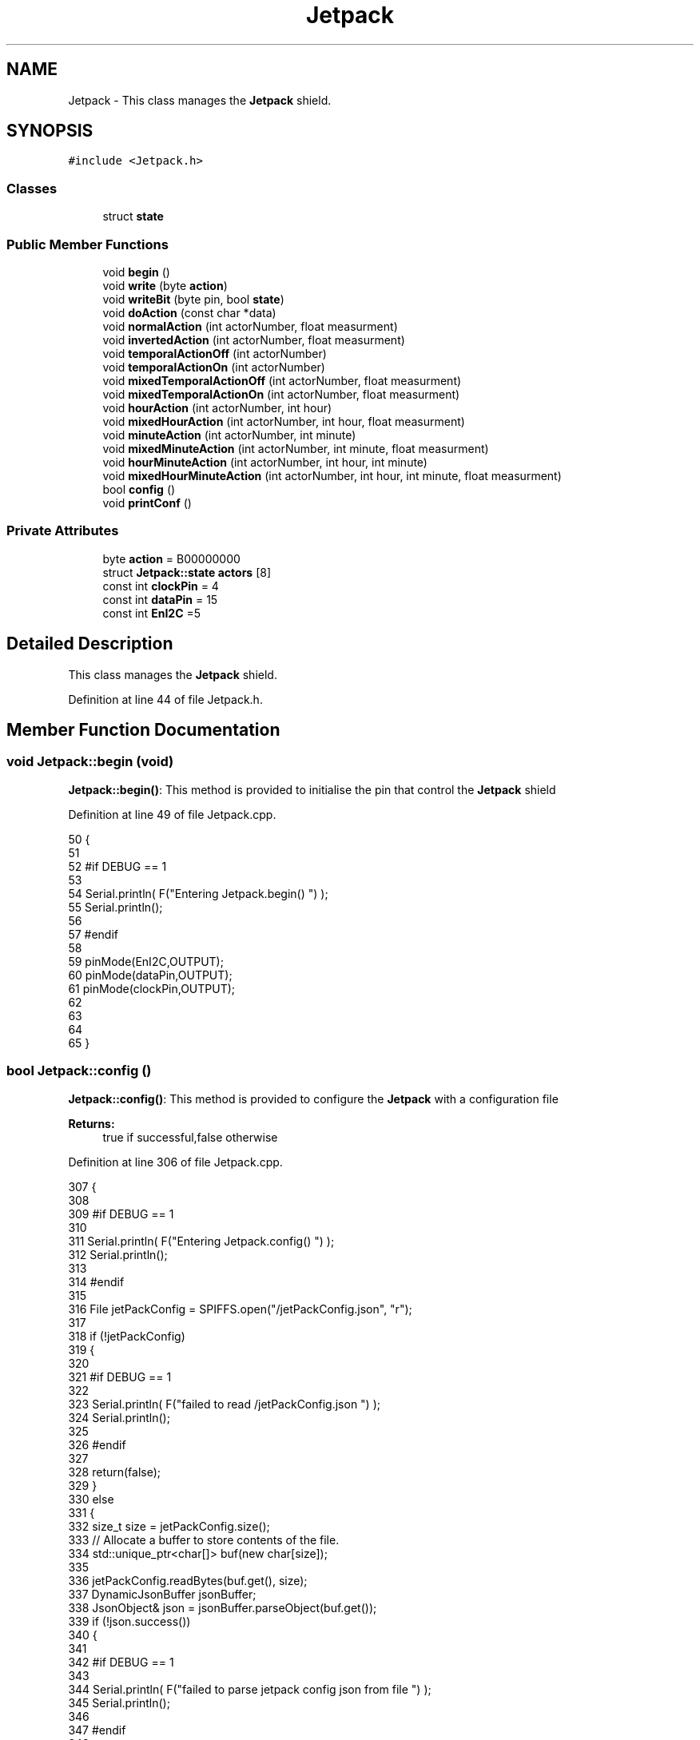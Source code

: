 .TH "Jetpack" 3 "Wed Aug 30 2017" "CoolBoardAPI" \" -*- nroff -*-
.ad l
.nh
.SH NAME
Jetpack \- This class manages the \fBJetpack\fP shield\&.  

.SH SYNOPSIS
.br
.PP
.PP
\fC#include <Jetpack\&.h>\fP
.SS "Classes"

.in +1c
.ti -1c
.RI "struct \fBstate\fP"
.br
.in -1c
.SS "Public Member Functions"

.in +1c
.ti -1c
.RI "void \fBbegin\fP ()"
.br
.ti -1c
.RI "void \fBwrite\fP (byte \fBaction\fP)"
.br
.ti -1c
.RI "void \fBwriteBit\fP (byte pin, bool \fBstate\fP)"
.br
.ti -1c
.RI "void \fBdoAction\fP (const char *data)"
.br
.ti -1c
.RI "void \fBnormalAction\fP (int actorNumber, float measurment)"
.br
.ti -1c
.RI "void \fBinvertedAction\fP (int actorNumber, float measurment)"
.br
.ti -1c
.RI "void \fBtemporalActionOff\fP (int actorNumber)"
.br
.ti -1c
.RI "void \fBtemporalActionOn\fP (int actorNumber)"
.br
.ti -1c
.RI "void \fBmixedTemporalActionOff\fP (int actorNumber, float measurment)"
.br
.ti -1c
.RI "void \fBmixedTemporalActionOn\fP (int actorNumber, float measurment)"
.br
.ti -1c
.RI "void \fBhourAction\fP (int actorNumber, int hour)"
.br
.ti -1c
.RI "void \fBmixedHourAction\fP (int actorNumber, int hour, float measurment)"
.br
.ti -1c
.RI "void \fBminuteAction\fP (int actorNumber, int minute)"
.br
.ti -1c
.RI "void \fBmixedMinuteAction\fP (int actorNumber, int minute, float measurment)"
.br
.ti -1c
.RI "void \fBhourMinuteAction\fP (int actorNumber, int hour, int minute)"
.br
.ti -1c
.RI "void \fBmixedHourMinuteAction\fP (int actorNumber, int hour, int minute, float measurment)"
.br
.ti -1c
.RI "bool \fBconfig\fP ()"
.br
.ti -1c
.RI "void \fBprintConf\fP ()"
.br
.in -1c
.SS "Private Attributes"

.in +1c
.ti -1c
.RI "byte \fBaction\fP = B00000000"
.br
.ti -1c
.RI "struct \fBJetpack::state\fP \fBactors\fP [8]"
.br
.ti -1c
.RI "const int \fBclockPin\fP = 4"
.br
.ti -1c
.RI "const int \fBdataPin\fP = 15"
.br
.ti -1c
.RI "const int \fBEnI2C\fP =5"
.br
.in -1c
.SH "Detailed Description"
.PP 
This class manages the \fBJetpack\fP shield\&. 
.PP
Definition at line 44 of file Jetpack\&.h\&.
.SH "Member Function Documentation"
.PP 
.SS "void Jetpack::begin (void)"
\fBJetpack::begin()\fP: This method is provided to initialise the pin that control the \fBJetpack\fP shield 
.PP
Definition at line 49 of file Jetpack\&.cpp\&.
.PP
.nf
50 {
51 
52 #if DEBUG == 1 
53  
54     Serial\&.println( F("Entering Jetpack\&.begin() ") );
55     Serial\&.println();
56 
57 #endif
58 
59     pinMode(EnI2C,OUTPUT);
60     pinMode(dataPin,OUTPUT);
61     pinMode(clockPin,OUTPUT);
62     
63     
64 
65 }
.fi
.SS "bool Jetpack::config ()"
\fBJetpack::config()\fP: This method is provided to configure the \fBJetpack\fP with a configuration file
.PP
\fBReturns:\fP
.RS 4
true if successful,false otherwise 
.RE
.PP

.PP
Definition at line 306 of file Jetpack\&.cpp\&.
.PP
.nf
307 {
308 
309 #if DEBUG == 1 
310 
311     Serial\&.println( F("Entering Jetpack\&.config() ") );
312     Serial\&.println();
313 
314 #endif
315 
316     File jetPackConfig = SPIFFS\&.open("/jetPackConfig\&.json", "r");
317 
318     if (!jetPackConfig) 
319     {
320 
321     #if DEBUG == 1 
322 
323         Serial\&.println( F("failed to read /jetPackConfig\&.json ") );
324         Serial\&.println();
325 
326     #endif
327 
328         return(false);
329     }
330     else
331     {
332         size_t size = jetPackConfig\&.size();
333         // Allocate a buffer to store contents of the file\&.
334         std::unique_ptr<char[]> buf(new char[size]);
335 
336         jetPackConfig\&.readBytes(buf\&.get(), size);
337         DynamicJsonBuffer jsonBuffer;
338         JsonObject& json = jsonBuffer\&.parseObject(buf\&.get());
339         if (!json\&.success()) 
340         {
341         
342         #if DEBUG == 1 
343 
344             Serial\&.println( F("failed to parse jetpack config json from file ") );
345             Serial\&.println();
346 
347         #endif
348 
349             return(false);
350         } 
351         else
352         { 
353         
354         #if DEBUG == 1 
355 
356             Serial\&.println( F("read configuration file : ") );
357             json\&.printTo(Serial);
358             Serial\&.println();
359 
360             Serial\&.print(F("jsonBuffer size: "));
361             Serial\&.println(jsonBuffer\&.size());
362             Serial\&.println();
363 
364         
365         #endif
366   
367             for(int i=0;i<8;i++)
368             {   
369                 if(json[String("Act")+String(i)]\&.success())
370                 {
371                     //parsing actif key
372                     if(json[String("Act")+String(i)]["actif"]\&.success() )
373                     {
374                         this->actors[i]\&.actif=json[String("Act")+String(i)]["actif"];
375                     }
376                     else
377                     {
378                         this->actors[i]\&.actif=this->actors[i]\&.actif;
379                     }
380                     json[String("Act")+String(i)]["actif"]=this->actors[i]\&.actif;
381                     
382                     //parsing temporal key
383                     if(json[String("Act")+String(i)]["temporal"]\&.success() )
384                     {
385                         this->actors[i]\&.temporal=json[String("Act")+String(i)]["temporal"];
386                     }
387                     else
388                     {
389                         this->actors[i]\&.temporal=this->actors[i]\&.temporal;
390                     }
391                     json[String("Act")+String(i)]["temporal"]=this->actors[i]\&.temporal;
392                     
393                     //parsing inverted key
394                     if(json[String("Act")+String(i)]["inverted"]\&.success() )
395                     {
396                         this->actors[i]\&.inverted=json[String("Act")+String(i)]["inverted"];
397                     }
398                     else
399                     {
400                         this->actors[i]\&.inverted=this->actors[i]\&.inverted;
401                     }
402                     json[String("Act")+String(i)]["inverted"]=this->actors[i]\&.inverted;
403 
404                     //parsing inverted key
405                     if(json[String("Act")+String(i)]["inverted"]\&.success() )
406                     {
407                         this->actors[i]\&.inverted=json[String("Act")+String(i)]["inverted"];
408                     }
409                     else
410                     {
411                         this->actors[i]\&.inverted=this->actors[i]\&.inverted;
412                     }
413                     json[String("Act")+String(i)]["inverted"]=this->actors[i]\&.inverted;
414                     
415                     //parsing low key
416                     if(json[String("Act")+String(i)]["low"]\&.success() )
417                     {
418                         this->actors[i]\&.rangeLow=json[String("Act")+String(i)]["low"][0];
419                         this->actors[i]\&.timeLow=json[String("Act")+String(i)]["low"][1];
420                         this->actors[i]\&.hourLow=json[String("Act")+String(i)]["low"][2];                     
421                         this->actors[i]\&.minuteLow=json[String("Act")+String(i)]["low"][3];                       
422                     }
423                     else
424                     {
425                         this->actors[i]\&.rangeLow=this->actors[i]\&.rangeLow;
426                         this->actors[i]\&.timeLow=this->actors[i]\&.timeLow;
427                         this->actors[i]\&.hourLow=this->actors[i]\&.hourLow;
428                         this->actors[i]\&.minuteLow=this->actors[i]\&.minuteLow;                      
429                     }
430                     json[String("Act")+String(i)]["low"][0]=this->actors[i]\&.rangeLow;
431                     json[String("Act")+String(i)]["low"][1]=this->actors[i]\&.timeLow;
432                     json[String("Act")+String(i)]["low"][2]=this->actors[i]\&.hourLow;
433                     json[String("Act")+String(i)]["low"][3]=this->actors[i]\&.minuteLow;
434 
435                     //parsing high key
436                     if(json[String("Act")+String(i)]["high"]\&.success() )
437                     {
438                         this->actors[i]\&.rangeHigh=json[String("Act")+String(i)]["high"][0];
439                         this->actors[i]\&.timeHigh=json[String("Act")+String(i)]["high"][1];
440                         this->actors[i]\&.hourHigh=json[String("Act")+String(i)]["high"][2];                       
441                         this->actors[i]\&.minuteHigh=json[String("Act")+String(i)]["high"][3];                     
442                     }
443                     else
444                     {
445                         this->actors[i]\&.rangeHigh=this->actors[i]\&.rangeHigh;
446                         this->actors[i]\&.timeHigh=this->actors[i]\&.timeHigh;
447                         this->actors[i]\&.hourHigh=this->actors[i]\&.hourHigh;
448                         this->actors[i]\&.minuteHigh=this->actors[i]\&.minuteHigh;
449                     }
450                     json[String("Act")+String(i)]["high"][0]=this->actors[i]\&.rangeHigh;
451                     json[String("Act")+String(i)]["high"][1]=this->actors[i]\&.timeHigh;
452                     json[String("Act")+String(i)]["high"][2]=this->actors[i]\&.hourHigh;
453                     json[String("Act")+String(i)]["high"][3]=this->actors[i]\&.minuteHigh;
454 
455                     //parsing type key
456                     if(json[String("Act")+String(i)]["type"]\&.success() )
457                     {
458                         this->actors[i]\&.primaryType=json[String("Act")+String(i)]["type"][0]\&.as<String>();
459                         this->actors[i]\&.secondaryType=json[String("Act")+String(i)]["type"][1]\&.as<String>();                      
460                         
461                     }
462                     else
463                     {
464                         this->actors[i]\&.primaryType=this->actors[i]\&.primaryType;
465                         this->actors[i]\&.secondaryType=this->actors[i]\&.secondaryType;
466                     }
467                     json[String("Act")+String(i)]["type"][0]=this->actors[i]\&.primaryType;
468                     json[String("Act")+String(i)]["type"][1]=this->actors[i]\&.secondaryType;
469                         
470 
471 
472                     
473                     
474                      
475                 }
476                 else
477                 {
478                     this->actors[i]=this->actors[i];
479                 }
480                 
481                 json[String("Act")+String(i)]["actif"]=this->actors[i]\&.actif;
482                 json[String("Act")+String(i)]["temporal"]=this->actors[i]\&.temporal;
483                 json[String("Act")+String(i)]["inverted"]=this->actors[i]\&.inverted;
484 
485                 json[String("Act")+String(i)]["low"][0]=this->actors[i]\&.rangeLow;
486                 json[String("Act")+String(i)]["low"][1]=this->actors[i]\&.timeLow;
487                 json[String("Act")+String(i)]["low"][2]=this->actors[i]\&.hourLow;
488                 json[String("Act")+String(i)]["low"][3]=this->actors[i]\&.minuteLow;
489 
490                 json[String("Act")+String(i)]["high"][0]=this->actors[i]\&.rangeHigh;
491                 json[String("Act")+String(i)]["high"][1]=this->actors[i]\&.timeHigh;
492                 json[String("Act")+String(i)]["high"][2]=this->actors[i]\&.hourHigh;
493                 json[String("Act")+String(i)]["high"][3]=this->actors[i]\&.minuteHigh;
494 
495                 json[String("Act")+String(i)]["type"][0]=this->actors[i]\&.primaryType;
496                 json[String("Act")+String(i)]["type"][1]=this->actors[i]\&.secondaryType;
497 
498 
499 
500             }
501             
502 
503             jetPackConfig\&.close();           
504             jetPackConfig = SPIFFS\&.open("/jetPackConfig\&.json", "w");          
505             if(!jetPackConfig)
506             {
507             
508             #if DEBUG == 1 
509 
510                 Serial\&.println( F("failed to write to /jetPackConfig\&.json ") );
511                 Serial\&.println();
512             
513             #endif
514                 
515                 return(false);          
516             }  
517 
518             json\&.printTo(jetPackConfig);
519             jetPackConfig\&.close();
520 
521         #if DEBUG == 1 
522             
523             Serial\&.println(F("saved configuration : "));
524             json\&.printTo(Serial );
525             Serial\&.println();        
526         
527         #endif
528 
529             return(true); 
530         }
531     }   
532     
533 
534 }
.fi
.SS "void Jetpack::doAction (const char * data)"
Jetpack::doAction(sensor data ): This method is provided to automate the \fBJetpack\fP\&.
.PP
The result action is the result of checking the different flags of an actor (actif , temporal ,inverted, primaryType and secondaryType ) and the corresponding call to the appropriate helping method 
.PP
Definition at line 143 of file Jetpack\&.cpp\&.
.PP
.nf
144 {
145 
146 #if DEBUG == 1 
147 
148     Serial\&.println( F("Entering Jetpack\&.doAction()") );
149     Serial\&.println();
150 
151     Serial\&.println( F("input data is :") );
152     Serial\&.println(data);
153     Serial\&.println();
154 
155 #endif 
156 
157     DynamicJsonBuffer jsonBuffer;
158     JsonObject& root = jsonBuffer\&.parseObject(data);
159     
160     if (!root\&.success()) 
161     {
162     
163     #if DEBUG == 1 
164 
165         Serial\&.println( F("failed to parse json object ") );
166         Serial\&.println();
167     
168     #endif 
169 
170     }
171     else
172     {
173     
174     #if DEBUG == 1 
175 
176         Serial\&.println( F("created Json object :") );
177         root\&.printTo(Serial);
178         Serial\&.println();
179 
180         Serial\&.print(F("jsonBuffer size: "));
181         Serial\&.println(jsonBuffer\&.size());
182         Serial\&.println();
183 
184     
185     #endif 
186 
187         //invert the current action state for each actor
188         //if the value is outside the limits
189         for(int i=0;i<8;i++)
190         {
191             //check if actor is actif
192             if(this->actors[i]\&.actif==1)
193             {
194                 //normal actor
195                 if(this->actors[i]\&.temporal == 0)
196                 {
197                     //not inverted actor
198                     if(this->actors[i]\&.inverted==0)
199                     {
200                         this->normalAction(i,root[this->actors[i]\&.primaryType]\&.as<float>());
201             
202                     }
203                     //inverted actor
204                     else if(this->actors[i]\&.inverted==1)
205                     {
206                         this->invertedAction(i,root[this->actors[i]\&.primaryType]\&.as<float>());            
207                     }
208                 }
209                 //temporal actor
210                 else if(this->actors[i]\&.temporal == 1 )
211                 {
212                     //hour actor
213                     if(this->actors[i]\&.secondaryType=="hour")
214                     {
215                         //mixed hour actor
216                         if(root[this->actors[i]\&.primaryType]\&.success() )
217                         {
218                             this->mixedHourAction(i,root[this->actors[i]\&.secondaryType]\&.as<int>(),root[this->actors[i]\&.primaryType]\&.as<float>());
219                         }
220                         //normal hour actor
221                         else
222                         {
223                             this->hourAction(i,root[this->actors[i]\&.secondaryType]\&.as<int>());
224                         }
225                     
226                     }
227                     //minute actor
228                     else if(this->actors[i]\&.secondaryType=="minute")
229                     {
230                         //mixed minute actor
231                         if(root[this->actors[i]\&.primaryType]\&.success() )
232                         {
233                             this->mixedMinuteAction(i,root[this->actors[i]\&.secondaryType]\&.as<int>(),root[this->actors[i]\&.primaryType]\&.as<float>());
234                         }
235                         //normal minute actor
236                         else
237                         {
238                             this->minuteAction(i,root[this->actors[i]\&.secondaryType]\&.as<int>());
239                         }
240                     }
241                     //hourMinute actor
242                     else if(this->actors[i]\&.secondaryType=="hourMinute")
243                     {
244                         //mixed hourMinute actor
245                         if(root[this->actors[i]\&.primaryType]\&.success() )
246                         {
247                             this->mixedHourMinuteAction(i,root["hour"]\&.as<int>(),root["minute"]\&.as<int>(),root[this->actors[i]\&.primaryType]\&.as<float>());
248                         }
249                         //normal hourMinute actor
250                         else
251                         {
252                             this->hourMinuteAction(i,root["hour"]\&.as<int>(),root["minute"]\&.as<int>());
253                         }
254                     }
255                     //normal temporal actor
256                     else if(this->actors[i]\&.secondaryType=="")
257                     {
258                         //mixed temporal actor
259                         if(root[this->actors[i]\&.primaryType]\&.success() )
260                         {
261                             this->mixedTemporalActionOn(i,root[this->actors[i]\&.primaryType]\&.as<float>());
262                         }
263                         //normal temporal actor
264                         else
265                         {
266                             this->temporalActionOn(i);
267                         }
268                                             
269                     }
270 
271                 }
272             }
273             //inactif actor
274             else if(this->actors[i]\&.actif == 0 )
275             {
276                 //temporal actor
277                 if(this->actors[i]\&.temporal==1)
278                 {
279                     //mixed temporal actor
280                     if(root[this->actors[i]\&.primaryType]\&.success() )
281                     {
282                         this->mixedTemporalActionOff(i,root[this->actors[i]\&.primaryType]\&.as<float>());
283                     }
284                     //normal temporal actor
285                     else
286                     {
287                         this->temporalActionOff(i);
288                     }
289                 }           
290             }
291 
292         }
293 
294         this->write(this->action);
295 
296     } 
297 }
.fi
.SS "void Jetpack::hourAction (int actorNumber, int hour)"
Jetpack::hourAction(actorNumber, current hour ): This method is provided to handle hour actors\&. it changes the action according to:
.PP
hour >= hourLow : deactivate the actor hour >= hourHigh : activate the actor 
.PP
Definition at line 1026 of file Jetpack\&.cpp\&.
.PP
.nf
1027 {
1028 
1029 #if DEBUG == 1
1030     
1031     Serial\&.print(F("hour Actor N° : "));
1032     Serial\&.println(actorNumber);
1033 
1034     Serial\&.print(F(" hour : "));
1035     Serial\&.println(hour);
1036 
1037     Serial\&.print(F("high hour : "));
1038     Serial\&.println(this->actors[actorNumber]\&.hourHigh);
1039 
1040     Serial\&.print(F("low hour : "));
1041     Serial\&.println(this->actors[actorNumber]\&.hourLow);
1042 
1043 #endif
1044 
1045     //stop the actor    
1046     if(hour >= this->actors[actorNumber]\&.hourLow)
1047     {
1048         bitWrite( this->action , actorNumber , 0) ;
1049 
1050     #if DEBUG == 1 
1051 
1052         Serial\&.println(F("actor OFF "));
1053 
1054     #endif  
1055 
1056     }
1057     //starting the actor
1058     else if(hour >= this->actors[actorNumber]\&.hourHigh)
1059     {
1060         bitWrite( this->action , actorNumber , 1) ;
1061 
1062     #if DEBUG == 1 
1063 
1064         Serial\&.println(F("actor ON "));
1065 
1066     #endif  
1067     
1068     }
1069 
1070 }
.fi
.SS "void Jetpack::hourMinuteAction (int actorNumber, int hour, int minute)"
Jetpack::minteAction(actorNumber, current hour,current minute ): This method is provided to handle hour minute actors\&. it changes the action according to:
.PP
hour == hourLow : minute >= minuteLow : deactivate the actor
.PP
hour > hourLow : deactivate the actor
.PP
hour == hourHigh : minute >= minteHigh : activate the actor
.PP
hour > hourHigh : activate the actor 
.PP
Definition at line 1370 of file Jetpack\&.cpp\&.
.PP
.nf
1371 {
1372 
1373 #if DEBUG == 1
1374 
1375     Serial\&.print(F("hourMinute Actor N° : "));
1376     Serial\&.println(actorNumber);
1377 
1378     Serial\&.print(F(" hour : "));
1379     Serial\&.println(hour);
1380     Serial\&.print(F(" minute : "));
1381     Serial\&.println(minute);
1382 
1383     Serial\&.print(F("high hour : "));
1384     Serial\&.println(this->actors[actorNumber]\&.hourHigh);
1385 
1386     Serial\&.print(F("high minute : "));
1387     Serial\&.println(this->actors[actorNumber]\&.minuteHigh);
1388 
1389     Serial\&.print(F("low hour : "));
1390     Serial\&.println(this->actors[actorNumber]\&.hourLow);
1391 
1392     Serial\&.print(F("low minute : "));
1393     Serial\&.println(this->actors[actorNumber]\&.minuteLow);
1394 
1395 #endif
1396     //stop the actor
1397     if(hour==this->actors[actorNumber]\&.hourLow)
1398     {
1399         if(minute>= this->actors[actorNumber]\&.minuteLow)
1400         {
1401             bitWrite( this->action , actorNumber , 0) ;
1402         #if DEBUG == 1 
1403 
1404             Serial\&.println(F("actor OFF "));
1405 
1406         #endif  
1407         }
1408     }
1409     else if(hour > this->actors[actorNumber]\&.hourLow)
1410     {
1411 
1412         bitWrite( this->action , actorNumber , 0) ;
1413     #if DEBUG == 1 
1414 
1415         Serial\&.println(F("actor OFF "));
1416 
1417     #endif  
1418     
1419     }
1420     //start the actor
1421     else if(hour==this->actors[actorNumber]\&.hourHigh)
1422     {
1423         if(minute>= this->actors[actorNumber]\&.minuteHigh)
1424         {
1425             bitWrite( this->action , actorNumber , 1) ;
1426 
1427         #if DEBUG == 1 
1428 
1429             Serial\&.println(F("actor ON "));
1430 
1431         #endif  
1432         }
1433     }
1434     else if(hour > this->actors[actorNumber]\&.hourHigh)
1435     {
1436 
1437         bitWrite( this->action , actorNumber , 1) ;
1438 
1439     #if DEBUG == 1 
1440 
1441         Serial\&.println(F("actor ON "));
1442 
1443     #endif      
1444 
1445     }
1446 
1447     
1448 }
.fi
.SS "void Jetpack::invertedAction (int actorNumber, float measurment)"
Jetpack::invertedAction(actorNumber , measured value): This method is provided to handle inverted actors\&. it changes the action according to wether the measured value is: 
.PP
.RS 4
rangeHigh (activate actor) 
.RE
.PP
< rangeLow ( deactivate actor ) 
.PP
Definition at line 693 of file Jetpack\&.cpp\&.
.PP
.nf
694 {
695 #if DEBUG == 1
696     
697     Serial\&.print("inverted Actor N° : ");
698     Serial\&.println(actorNumber);
699 
700     Serial\&.print("measured value : ");
701     Serial\&.println(measurment);
702 
703     Serial\&.print("high range : ");
704     Serial\&.println(this->actors[actorNumber]\&.rangeHigh);
705 
706     Serial\&.print("low range : ");
707     Serial\&.println(this->actors[actorNumber]\&.rangeLow);
708 
709 #endif
710 
711     //measured value lower than minimum range : deactivate actor
712     if(measurment < this->actors[actorNumber]\&.rangeLow)
713     {
714         bitWrite( this->action , actorNumber , 0) ;
715 
716     #if DEBUG == 1 
717 
718         Serial\&.println(F("actor OFF "));
719     
720     #endif
721 
722     }
723     //measured value higher than maximum range : activate actor
724     else if(measurment > this->actors[actorNumber]\&.rangeHigh)
725     {
726         bitWrite( this->action , actorNumber , 1) ;
727 
728     #if DEBUG == 1 
729 
730         Serial\&.println(F("actor ON "));
731     
732     #endif
733 
734     }
735 
736 
737 }
.fi
.SS "void Jetpack::minuteAction (int actorNumber, int minute)"
Jetpack::minteAction(actorNumber, current minute ): This method is provided to handle minute actors\&. it changes the action according to:
.PP
minute >= minuteLow : deactivate the actor minute >= minuteHigh : activate the actor 
.PP
Definition at line 1194 of file Jetpack\&.cpp\&.
.PP
.nf
1195 {
1196 
1197 #if DEBUG == 1
1198     
1199     Serial\&.print(F("minute Actor N° : "));
1200     Serial\&.println(actorNumber);
1201 
1202     Serial\&.print(F(" minute : "));
1203     Serial\&.println(minute);
1204 
1205     Serial\&.print(F("high minute : "));
1206     Serial\&.println(this->actors[actorNumber]\&.minuteHigh);
1207 
1208     Serial\&.print(F("low minute : "));
1209     Serial\&.println(this->actors[actorNumber]\&.minuteLow);
1210 
1211 #endif
1212 
1213     //stop the actor    
1214     if(minute >= this->actors[actorNumber]\&.minuteLow)
1215     {
1216         bitWrite( this->action , actorNumber , 0) ;
1217 
1218     #if DEBUG == 1 
1219 
1220         Serial\&.println(F("actor OFF "));
1221 
1222     #endif  
1223 
1224     }   
1225     //starting the actor
1226     else if(minute >= this->actors[actorNumber]\&.minuteHigh)
1227     {
1228         bitWrite( this->action , actorNumber , 1) ;
1229 
1230     #if DEBUG == 1 
1231 
1232         Serial\&.println(F("actor ON "));
1233 
1234     #endif  
1235 
1236     }
1237 
1238 } 
.fi
.SS "void Jetpack::mixedHourAction (int actorNumber, int hour, float measurment)"
Jetpack::mixedHourAction(actorNumber, current hour, measured value ): This method is provided to handle mixed hour actors\&. it changes the action according to :
.PP
hour >= hourLow : -measuredValue >= rangeHigh : deactivate actor -measured < rangeHigh : activate actor
.PP
hour >= hourHigh : -measuredValue < rangeLow : activate actor -measuredValue >=rangeLow : activate actor 
.PP
Definition at line 1087 of file Jetpack\&.cpp\&.
.PP
.nf
1088 {
1089 
1090 #if DEBUG == 1
1091     
1092     Serial\&.print("mixed hour Actor N° : ");
1093     Serial\&.println(actorNumber);
1094 
1095     Serial\&.print(" hour : ");
1096     Serial\&.println(hour);
1097 
1098     Serial\&.print("high hour : ");
1099     Serial\&.println(this->actors[actorNumber]\&.hourHigh);
1100 
1101     Serial\&.print("low hour : ");
1102     Serial\&.println(this->actors[actorNumber]\&.hourLow);
1103 
1104     Serial\&.print("measured value : ");
1105     Serial\&.println(measurment);
1106 
1107     Serial\&.print("high range : ");
1108     Serial\&.println(this->actors[actorNumber]\&.rangeHigh);
1109 
1110     Serial\&.print("low range : ");
1111     Serial\&.println(this->actors[actorNumber]\&.rangeLow);
1112 
1113 #endif
1114     //stop the actor    
1115     if(hour >= this->actors[actorNumber]\&.hourLow)
1116     {
1117             if( measurment >= this->actors[actorNumber]\&.rangeHigh )
1118             {
1119                 bitWrite( this->action , actorNumber , 0) ;
1120 
1121             #if DEBUG == 1 
1122 
1123                 Serial\&.print(measurment);
1124                 Serial\&.print(F(" > " ));
1125                 Serial\&.println(this->actors[actorNumber]\&.rangeHigh);
1126 
1127                 Serial\&.println(F("actor OFF "));
1128 
1129             #endif  
1130 
1131             }
1132             else 
1133             {
1134                 bitWrite( this->action , actorNumber , 1) ;
1135 
1136             #if DEBUG == 1 
1137 
1138                 Serial\&.print(measurment);
1139                 Serial\&.print(F(" < " ));
1140                 Serial\&.print(this->actors[actorNumber]\&.rangeHigh);
1141 
1142                 Serial\&.println(F("actor ON "));
1143 
1144             #endif  
1145                 
1146             }
1147     }
1148     //starting the actor
1149     else if(hour >= this->actors[actorNumber]\&.hourHigh)
1150     {
1151             if( measurment < this->actors[actorNumber]\&.rangeLow )
1152             {
1153                 bitWrite( this->action , actorNumber , 1) ;
1154 
1155             #if DEBUG == 1 
1156 
1157                 Serial\&.print(measurment);
1158                 Serial\&.print(F(" < " ));
1159                 Serial\&.println(this->actors[actorNumber]\&.rangeLow);
1160 
1161                 Serial\&.println(F("actor ON "));
1162 
1163             #endif  
1164             }
1165             else 
1166             {
1167                 bitWrite( this->action , actorNumber , 0) ;
1168 
1169             #if DEBUG == 1 
1170 
1171                 Serial\&.print(measurment);
1172                 Serial\&.print(F(" > " ));
1173                 Serial\&.println(this->actors[actorNumber]\&.rangeLow);
1174 
1175                 Serial\&.println(F("actor OFF "));
1176 
1177             #endif                  
1178             }
1179 
1180     }
1181 
1182 }
.fi
.SS "void Jetpack::mixedHourMinuteAction (int actorNumber, int hour, int minute, float measurment)"
Jetpack::minteAction(actorNumber, current hour,current minute , measured Value ): This method is provided to handle hour minute actors\&. it changes the action according to:
.PP
hour == hourLow : minute >= minuteLow : measuredValue >= rangeHigh : deactivate actor measuredValue < rangeHigh : activate actor
.PP
hour > hourLow : measuredValue >= rangeHigh : deactivate actor measuredValue < rangeHigh : activate actor
.PP
hour == hourHigh : minute >= minteHigh : measuredValue >= rangeLow : deactivate actor measuredValue < rangeLow : activate actor
.PP
hour > hourHigh : measuredValue >= rangeLow : deactivate actor measuredValue < rangeLow : activate actor 
.PP
Definition at line 1475 of file Jetpack\&.cpp\&.
.PP
.nf
1476 {
1477 
1478 #if DEBUG == 1
1479     
1480     Serial\&.print("hourMinute Actor N° : ");
1481     Serial\&.println(actorNumber);
1482 
1483     Serial\&.print(" hour : ");
1484     Serial\&.println(hour);
1485     Serial\&.print(" minute : ");
1486     Serial\&.println(minute);
1487 
1488     Serial\&.print("high hour : ");
1489     Serial\&.println(this->actors[actorNumber]\&.hourHigh);
1490 
1491     Serial\&.print("high minute : ");
1492     Serial\&.println(this->actors[actorNumber]\&.minuteHigh);
1493 
1494     Serial\&.print("low hour : ");
1495     Serial\&.println(this->actors[actorNumber]\&.hourLow);
1496 
1497     Serial\&.print("low minute : ");
1498     Serial\&.println(this->actors[actorNumber]\&.minuteLow);
1499 
1500     Serial\&.print("measured value : ");
1501     Serial\&.println(measurment);
1502 
1503     Serial\&.print("high range : ");
1504     Serial\&.println(this->actors[actorNumber]\&.rangeHigh);
1505 
1506     Serial\&.print("low range : ");
1507     Serial\&.println(this->actors[actorNumber]\&.rangeLow);
1508 
1509 #endif
1510     //stop the actor
1511     if(hour==this->actors[actorNumber]\&.hourLow)
1512     {
1513         if(minute>= this->actors[actorNumber]\&.minuteLow)
1514         {
1515             if( measurment >= this->actors[actorNumber]\&.rangeHigh )
1516             {
1517                 bitWrite( this->action , actorNumber , 0) ;
1518 
1519             #if DEBUG == 1 
1520 
1521                 Serial\&.print(measurment);
1522                 Serial\&.print(F(" >= " ));
1523                 Serial\&.println(this->actors[actorNumber]\&.rangeHigh);
1524 
1525                 Serial\&.println(F("actor OFF "));
1526 
1527             #endif  
1528 
1529             }
1530             else 
1531             {
1532                 bitWrite( this->action , actorNumber , 1) ;
1533 
1534             #if DEBUG == 1 
1535 
1536                 Serial\&.print(measurment);
1537                 Serial\&.print(F(" < " ));
1538                 Serial\&.println(this->actors[actorNumber]\&.rangeHigh);
1539 
1540                 Serial\&.println(F("actor ON "));
1541 
1542             #endif  
1543                 
1544             }
1545         }
1546     }
1547     else if(hour > this->actors[actorNumber]\&.hourLow)
1548     {
1549 
1550         if( measurment >= this->actors[actorNumber]\&.rangeHigh )
1551         {
1552             bitWrite( this->action , actorNumber , 0) ;
1553 
1554         #if DEBUG == 1 
1555 
1556             Serial\&.print(measurment);
1557             Serial\&.print(F(" >= " ));
1558             Serial\&.println(this->actors[actorNumber]\&.rangeHigh);
1559 
1560             Serial\&.println(F("actor OFF "));
1561 
1562         #endif  
1563 
1564         }
1565         else 
1566         {
1567             bitWrite( this->action , actorNumber , 1) ;
1568 
1569         #if DEBUG == 1 
1570 
1571             Serial\&.print(measurment);
1572             Serial\&.print(F(" < " ));
1573             Serial\&.println(this->actors[actorNumber]\&.rangeHigh);
1574 
1575             Serial\&.println(F("actor ON "));
1576 
1577         #endif  
1578             
1579         }
1580 
1581 
1582     }
1583     //start the actor
1584     else if(hour==this->actors[actorNumber]\&.hourHigh)
1585     {
1586         if(minute>= this->actors[actorNumber]\&.minuteHigh)
1587         {
1588             if( measurment < this->actors[actorNumber]\&.rangeLow )
1589             {
1590                 bitWrite( this->action , actorNumber , 1) ;
1591 
1592             #if DEBUG == 1 
1593 
1594                 Serial\&.print(measurment);
1595                 Serial\&.print(F(" < " ));
1596                 Serial\&.println(this->actors[actorNumber]\&.rangeLow);
1597 
1598                 Serial\&.println(F("actor ON "));
1599 
1600             #endif  
1601 
1602             }
1603             else 
1604             {
1605                 bitWrite( this->action , actorNumber , 0) ;
1606 
1607             #if DEBUG == 1 
1608 
1609                 Serial\&.print(measurment);
1610                 Serial\&.println(F(" > " ));
1611                 Serial\&.print(this->actors[actorNumber]\&.rangeLow);
1612 
1613                 Serial\&.println(F("actor OFF "));
1614 
1615             #endif  
1616                 
1617             }
1618         }
1619     }
1620     else if(hour > this->actors[actorNumber]\&.hourHigh)
1621     {
1622 
1623         if( measurment < this->actors[actorNumber]\&.rangeLow )
1624         {
1625             bitWrite( this->action , actorNumber , 1) ;
1626 
1627         #if DEBUG == 1 
1628 
1629             Serial\&.print(measurment);
1630             Serial\&.print(F(" < " ));
1631             Serial\&.println(this->actors[actorNumber]\&.rangeLow);
1632 
1633             Serial\&.println(F("actor ON "));
1634 
1635         #endif  
1636 
1637         }
1638         else 
1639         {
1640             bitWrite( this->action , actorNumber , 0) ;
1641 
1642         #if DEBUG == 1 
1643 
1644             Serial\&.print(measurment);
1645             Serial\&.println(F(" > " ));
1646             Serial\&.print(this->actors[actorNumber]\&.rangeLow);
1647 
1648             Serial\&.println(F("actor OFF "));
1649 
1650         #endif  
1651             
1652         }
1653     
1654     }
1655 
1656 }
.fi
.SS "void Jetpack::mixedMinuteAction (int actorNumber, int minute, float measurment)"
Jetpack::mixedMinuteAction(actorNumber, current minute, measured value ): This method is provided to handle mixed minute actors\&. it changes the action according to :
.PP
minute >= minuteLow : -measuredValue >= rangeHigh : deactivate actor -measured < rangeHigh : activate actor
.PP
minute >= minuteHigh : -measuredValue < rangeLow : activate actor -measuredValue >=rangeLow : activate actor 
.PP
Definition at line 1254 of file Jetpack\&.cpp\&.
.PP
.nf
1255 {
1256 
1257 #if DEBUG == 1
1258     
1259     Serial\&.print("mixed minute Actor N° : ");
1260     Serial\&.println(actorNumber);
1261 
1262     Serial\&.print(" minute : ");
1263     Serial\&.println(minute);
1264 
1265     Serial\&.print("high minute : ");
1266     Serial\&.println(this->actors[actorNumber]\&.minuteHigh);
1267 
1268     Serial\&.print("low minute : ");
1269     Serial\&.println(this->actors[actorNumber]\&.minuteLow);
1270 
1271     Serial\&.print("measured value : ");
1272     Serial\&.println(measurment);
1273 
1274     Serial\&.print("high range : ");
1275     Serial\&.println(this->actors[actorNumber]\&.rangeHigh);
1276 
1277     Serial\&.print("low range : ");
1278     Serial\&.println(this->actors[actorNumber]\&.rangeLow);
1279 
1280 #endif
1281     //stop the actor    
1282     if(minute >= this->actors[actorNumber]\&.minuteLow)
1283     {
1284             if( measurment > this->actors[actorNumber]\&.rangeHigh )
1285             {
1286                 bitWrite( this->action , actorNumber , 0) ;
1287 
1288             #if DEBUG == 1 
1289 
1290                 Serial\&.print(measurment);
1291                 Serial\&.print(F(" > " ));
1292                 Serial\&.println(this->actors[actorNumber]\&.rangeHigh);
1293 
1294                 Serial\&.println(F("actor OFF "));
1295 
1296             #endif
1297     
1298             }
1299             else 
1300             {
1301                 bitWrite( this->action , actorNumber , 1) ;
1302 
1303             #if DEBUG == 1 
1304 
1305                 Serial\&.print(measurment);
1306                 Serial\&.print(F(" < " ));
1307                 Serial\&.println(this->actors[actorNumber]\&.rangeHigh);
1308 
1309                 Serial\&.println(F("actor ON "));
1310 
1311             #endif  
1312                 
1313             }
1314     }   
1315     //starting the actor
1316     else if(minute >= this->actors[actorNumber]\&.minuteHigh)
1317     {
1318             if( measurment < this->actors[actorNumber]\&.rangeLow )
1319             {
1320                 bitWrite( this->action , actorNumber , 1) ;
1321 
1322             #if DEBUG == 1 
1323 
1324                 Serial\&.print(measurment);
1325                 Serial\&.print(F(" < " ));
1326                 Serial\&.println(this->actors[actorNumber]\&.rangeLow);
1327 
1328                 Serial\&.println(F("actor ON "));
1329 
1330             #endif  
1331 
1332             }
1333             else 
1334             {
1335                 bitWrite( this->action , actorNumber , 0) ;
1336             
1337             #if DEBUG == 1 
1338 
1339                 Serial\&.print(measurment);
1340                 Serial\&.print(F(" > " ));
1341                 Serial\&.println(this->actors[actorNumber]\&.rangeLow);
1342 
1343                 Serial\&.println(F("actor OFF "));
1344 
1345             #endif  
1346                 
1347             }
1348 
1349     }
1350 
1351 }
.fi
.SS "void Jetpack::mixedTemporalActionOff (int actorNumber, float measurment)"
Jetpack::mixedTemporalActionOff(actorNumber, measured value ): This method is provided to handle mixed temporal actors\&. it changes the action according to:
.PP
currentTime - startTime >= timeHigh : measured value >= rangeHigh : deactivate actor measured value < rangeHigh : activate actor 
.PP
Definition at line 799 of file Jetpack\&.cpp\&.
.PP
.nf
800 {
801 
802 #if DEBUG == 1
803     
804     Serial\&.print("mixed Temporal Actor N° : ");
805     Serial\&.println(actorNumber);
806 
807     Serial\&.print("measured value : ");
808     Serial\&.println(measurment);
809 
810     Serial\&.print("high range : ");
811     Serial\&.println(this->actors[actorNumber]\&.rangeHigh);
812 
813     Serial\&.print("time high : ");
814     Serial\&.println(this->actors[actorNumber]\&.timeHigh);
815 
816     Serial\&.print("actif Time : ");
817     Serial\&.println(this->actors[actorNumber]\&.actifTime);
818 
819     Serial\&.print(F("millis : "));
820     Serial\&.println(millis());
821 
822 #endif
823     if( ( millis()- this->actors[actorNumber]\&.actifTime  ) >= (  this->actors[actorNumber]\&.timeHigh  ) )
824     {   
825         if( measurment >= this->actors[actorNumber]\&.rangeHigh )
826         {
827             //stop the actor
828             bitWrite( this->action , actorNumber , 0) ;
829 
830             //make the actor inactif:
831             this->actors[actorNumber]\&.actif=0;
832 
833             //start the low timer
834             this->actors[actorNumber]\&.inactifTime=millis();
835 
836         #if DEBUG == 1 
837 
838             Serial\&.print(F("actor was on for at least "));
839             Serial\&.print(this->actors[actorNumber]\&.timeHigh);
840             Serial\&.println(F(" ms "));
841 
842             Serial\&.print(measurment);
843             Serial\&.print(F(" > " ));
844             Serial\&.println(this->actors[actorNumber]\&.rangeHigh);
845 
846             
847             Serial\&.println(F("actor OFF "));
848 
849         #endif
850 
851         }
852         else 
853         {
854             bitWrite( this->action , actorNumber , 1) ;
855 
856         #if DEBUG == 1 
857             
858             Serial\&.print(F("actor was on for at least "));
859             Serial\&.print(this->actors[actorNumber]\&.timeHigh);
860             Serial\&.println(F(" ms "));
861 
862             Serial\&.print(measurment);
863             Serial\&.print(F(" < " ));
864             Serial\&.println(this->actors[actorNumber]\&.rangeHigh);
865 
866             Serial\&.println(F("actor ON "));
867 
868         #endif              
869 
870         }           
871     }
872 
873 }
.fi
.SS "void Jetpack::mixedTemporalActionOn (int actorNumber, float measurment)"
Jetpack::mixedTemporalActionOn(actorNumber, measured value ): This method is provided to handle mixed temporal actors\&. it changes the action according to :
.PP
currentTime - stopTime > timeLow : measured value >= rangeLow : deactivate actor measured value < rangeLow : activate actor 
.PP
Definition at line 937 of file Jetpack\&.cpp\&.
.PP
.nf
938 {
939 
940 #if DEBUG == 1
941     
942     Serial\&.print("mixed Temporal Actor N° : ");
943     Serial\&.println(actorNumber);
944 
945     Serial\&.print("measured value : ");
946     Serial\&.println(measurment);
947 
948     Serial\&.print("low range : ");
949     Serial\&.println(this->actors[actorNumber]\&.rangeLow);
950 
951     Serial\&.print("time low : ");
952     Serial\&.println(this->actors[actorNumber]\&.timeLow);
953 
954     Serial\&.print("inactif Time : ");
955     Serial\&.println(this->actors[actorNumber]\&.inactifTime);
956 
957     Serial\&.print(F("millis : "));
958     Serial\&.println(millis());
959 
960 #endif
961 
962     if( ( millis() - this->actors[actorNumber]\&.inactifTime ) >= (  this->actors[actorNumber]\&.timeLow  ) )
963     {
964         if( measurment < this->actors[actorNumber]\&.rangeLow )
965         {
966             //start the actor
967             bitWrite( this->action , actorNumber , 1) ;
968 
969             //make the actor actif:
970             this->actors[actorNumber]\&.actif=1;
971 
972             //start the low timer
973             this->actors[actorNumber]\&.actifTime=millis();
974 
975         #if DEBUG == 1 
976 
977             Serial\&.print(F("actor was off for at least "));
978             Serial\&.print(this->actors[actorNumber]\&.timeLow);
979             Serial\&.println(F(" ms "));
980 
981             Serial\&.print(measurment);
982             Serial\&.print(F(" < " ));
983             Serial\&.println(this->actors[actorNumber]\&.rangeLow);
984     
985             Serial\&.println(F("actor ON "));
986     
987         #endif  
988 
989         }
990         else 
991         {
992             bitWrite( this->action , actorNumber , 0) ; 
993 
994         #if DEBUG == 1 
995 
996             Serial\&.print(F("actor was off for at least "));
997             Serial\&.print(this->actors[actorNumber]\&.timeLow);
998             Serial\&.println(F(" ms "));
999 
1000             Serial\&.print(measurment);
1001             Serial\&.print(F(" > " ));
1002             Serial\&.println(this->actors[actorNumber]\&.rangeLow);
1003 
1004             Serial\&.println(F("actor OFF "));
1005     
1006         #endif              
1007 
1008         }
1009 
1010     }
1011 
1012     
1013 }
.fi
.SS "void Jetpack::normalAction (int actorNumber, float measurment)"
Jetpack::normalAction(actorNumber , measured value): This method is provided to handle normal actors\&. it changes the action according to wether the measured value is: > rangeHigh ( deactivate actor) or < rangeLow (activate actor ) 
.PP
Definition at line 636 of file Jetpack\&.cpp\&.
.PP
.nf
637 {
638 
639 #if DEBUG == 1
640     
641     Serial\&.print(F("none inverted Actor N° : "));
642     Serial\&.println(actorNumber);
643 
644     Serial\&.print(F("measured value : "));
645     Serial\&.println(measurment);
646 
647     Serial\&.print(F("high range : "));
648     Serial\&.println(this->actors[actorNumber]\&.rangeHigh);
649 
650     Serial\&.print(F("low range : "));
651     Serial\&.println(this->actors[actorNumber]\&.rangeLow);
652 
653 #endif
654 
655     //measured value lower than minimum range : activate actor
656     if(measurment < this->actors[actorNumber]\&.rangeLow)
657     {
658         bitWrite( this->action , actorNumber , 1) ;
659 
660     #if DEBUG == 1 
661 
662         Serial\&.println(F("actor ON "));
663     
664     #endif
665                 
666     }
667     //measured value higher than maximum range : deactivate actor
668     else if(measurment > this->actors[actorNumber]\&.rangeHigh)
669     {
670         bitWrite( this->action , actorNumber , 0) ;
671 
672     #if DEBUG == 1 
673 
674         Serial\&.println(F("actor OFF "));
675     
676     #endif
677     
678     }
679 
680 
681 }
.fi
.SS "void Jetpack::printConf ()"
\fBJetpack::printConf()\fP: This method is provided to print the configuration to the Serial Monitor 
.PP
Definition at line 542 of file Jetpack\&.cpp\&.
.PP
.nf
543 {
544 
545 #if DEBUG == 1 
546 
547     Serial\&.println( F("Enter Jetpack\&.printConf() ") );
548     Serial\&.println();
549 
550 #endif 
551     Serial\&.println(F( "Jetpack configuration " ) ) ;
552  
553         for(int i=0;i<8;i++)
554     {   
555         Serial\&.print(F("actor N°"));
556         Serial\&.print(i);
557         Serial\&.print(F(" actif :"));
558         Serial\&.println(this->actors[i]\&.actif);
559         
560         Serial\&.print(F("actor N°"));
561         Serial\&.print(i);
562         Serial\&.print(F(" temporal :"));
563         Serial\&.println(this->actors[i]\&.temporal);
564 
565         Serial\&.print(F("actor N°"));
566         Serial\&.print(i);
567         Serial\&.print(F(" inverted :"));
568         Serial\&.println(this->actors[i]\&.inverted);
569 
570 
571         Serial\&.print(F("actor N°"));
572         Serial\&.print(i);
573         Serial\&.print(F(" primary Type :"));
574         Serial\&.println(this->actors[i]\&.primaryType);
575 
576         Serial\&.print(F("actor N°"));
577         Serial\&.print(i);
578         Serial\&.print(F(" secondary Type :"));        
579         Serial\&.println(this->actors[i]\&.secondaryType);
580 
581         Serial\&.print(F("actor N°"));
582         Serial\&.print(i);
583         Serial\&.print(F(" range Low :"));
584         Serial\&.println(this->actors[i]\&.rangeLow);
585 
586         Serial\&.print(F("actor N°"));
587         Serial\&.print(i);
588         Serial\&.print(F(" time Low :"));
589         Serial\&.println(this->actors[i]\&.timeLow);
590 
591         Serial\&.print(F("actor N°"));
592         Serial\&.print(i);
593         Serial\&.print(F(" hour low:"));
594         Serial\&.println(this->actors[i]\&.hourLow);
595 
596         Serial\&.print(F("actor N°"));
597         Serial\&.print(i);
598         Serial\&.print(F(" minute low:"));
599         Serial\&.println(this->actors[i]\&.minuteLow);
600 
601         Serial\&.print(F("actor N°"));
602         Serial\&.print(i);
603         Serial\&.print(F(" range High:"));
604         Serial\&.println(this->actors[i]\&.rangeHigh);
605 
606         Serial\&.print(F("actor N°"));
607         Serial\&.print(i);
608         Serial\&.print(F(" time High:"));
609         Serial\&.println(this->actors[i]\&.timeHigh);
610 
611         Serial\&.print(F("actor N°"));
612         Serial\&.print(i);
613         Serial\&.print(F(" hour high:"));
614         Serial\&.println(this->actors[i]\&.hourHigh);
615 
616         Serial\&.print(F("actor N°"));
617         Serial\&.print(i);
618         Serial\&.print(F(" minute high:"));
619         Serial\&.println(this->actors[i]\&.minuteHigh);
620 
621         Serial\&.println(); 
622 
623     }
624 
625     Serial\&.println();
626 }
.fi
.SS "void Jetpack::temporalActionOff (int actorNumber)"
Jetpack::temporalActionOff(actorNumber ): This method is provided to handle temporal actors\&. it changes the action according to:
.PP
currentTime - startTime > timeHigh : deactivate actor 
.PP
Definition at line 748 of file Jetpack\&.cpp\&.
.PP
.nf
749 {
750 
751 #if DEBUG == 1
752     
753     Serial\&.print(F("temporal Actor N° : "));
754     Serial\&.println(actorNumber);
755 
756     Serial\&.print(F("millis : "));
757     Serial\&.println(millis());
758 
759     Serial\&.print(F("actif Time : "));
760     Serial\&.println(this->actors[actorNumber]\&.actifTime);
761 
762     Serial\&.print(F("high time : "));
763     Serial\&.println(this->actors[actorNumber]\&.timeHigh);
764 
765 
766 #endif
767     
768     if( ( millis()- this->actors[actorNumber]\&.actifTime  ) >= (  this->actors[actorNumber]\&.timeHigh  ) )
769     {
770         //stop the actor
771         bitWrite( this->action , actorNumber , 0) ;
772 
773         //make the actor inactif:
774         this->actors[actorNumber]\&.actif=0;
775 
776         //start the low timer
777         this->actors[actorNumber]\&.inactifTime=millis();
778 
779     #if DEBUG == 1 
780 
781         Serial\&.println(F("actor OFF "));
782     
783     #endif
784                 
785     }   
786 }
.fi
.SS "void Jetpack::temporalActionOn (int actorNumber)"
Jetpack::temporalActionOn(actorNumber ): This method is provided to handle temporal actors\&. it changes the action according to :
.PP
currentTime - stopTime > timeLow : activate actor 
.PP
Definition at line 885 of file Jetpack\&.cpp\&.
.PP
.nf
886 {
887 
888 #if DEBUG == 1
889     
890     Serial\&.print(F("temporal Actor N° : "));
891     Serial\&.println(actorNumber);
892 
893     Serial\&.print(F("millis : "));
894     Serial\&.println(millis());
895 
896     Serial\&.print(F("inactif Time : "));
897     Serial\&.println(this->actors[actorNumber]\&.inactifTime);
898 
899     Serial\&.print(F("low time : "));
900     Serial\&.println(this->actors[actorNumber]\&.timeLow);
901 
902 
903 #endif
904     
905      if( ( millis() - this->actors[actorNumber]\&.inactifTime ) >= (  this->actors[actorNumber]\&.timeLow  ) )
906     {
907         //start the actor
908         bitWrite( this->action , actorNumber , 1) ;
909 
910         //make the actor actif:
911         this->actors[actorNumber]\&.actif=1;
912 
913         //start the low timer
914         this->actors[actorNumber]\&.actifTime=millis();
915 
916     #if DEBUG == 1 
917 
918         Serial\&.println(F("actor ON "));
919 
920     #endif              
921 
922     }
923 
924 }
.fi
.SS "void Jetpack::write (byte action)"
Jetpack::write(action): This method is provided to write the given action to the entire \fBJetpack\fP action is a Byte (8 bits ), each bit goes to an output\&. MSBFirst 
.PP
Definition at line 76 of file Jetpack\&.cpp\&.
.PP
.nf
77 {
78 
79 #if DEBUG == 1
80 
81     Serial\&.println( F("Entering Jetpack\&.write()") );
82     Serial\&.println();
83 
84     Serial\&.println( F("writing this action : ") );
85     Serial\&.println(action,BIN);
86     Serial\&.println();
87 
88 #endif 
89 
90     this->action=action;
91 
92     
93     digitalWrite(EnI2C, LOW);
94     
95     shiftOut(dataPin, clockPin, MSBFIRST, this->action);
96 
97     digitalWrite(EnI2C, HIGH);
98 
99 
100 }
.fi
.SS "void Jetpack::writeBit (byte pin, bool state)"
Jetpack::writeBit(pin,state): This method is provided to write the given state to the given pin 
.PP
Definition at line 107 of file Jetpack\&.cpp\&.
.PP
.nf
108 {
109 
110 #if DEBUG == 1 
111 
112     Serial\&.println( F("Entering Jetpack\&.writeBit() ") );
113 
114     Serial\&.print( F("Writing ") );
115     Serial\&.print(state);
116 
117     Serial\&.print( F("to pin N°") );
118     Serial\&.print(pin);
119 
120     Serial\&.println();
121 
122 #endif
123 
124     bitWrite(this->action, pin, state);
125     digitalWrite(EnI2C, LOW);
126     
127     shiftOut(dataPin, clockPin, MSBFIRST, this->action);
128 
129     digitalWrite(EnI2C, HIGH);
130 
131 }
.fi
.SH "Member Data Documentation"
.PP 
.SS "byte Jetpack::action = B00000000\fC [private]\fP"
the \fBJetpack\fP's Action 
.PP
Definition at line 89 of file Jetpack\&.h\&.
.SS "struct \fBJetpack::state\fP Jetpack::actors[8]\fC [private]\fP"

.SS "const int Jetpack::clockPin = 4\fC [private]\fP"
clock pin for the shift register 
.PP
Definition at line 183 of file Jetpack\&.h\&.
.SS "const int Jetpack::dataPin = 15\fC [private]\fP"
data pin for the shift register 
.PP
Definition at line 188 of file Jetpack\&.h\&.
.SS "const int Jetpack::EnI2C =5\fC [private]\fP"
I2C Enable pin 
.PP
Definition at line 193 of file Jetpack\&.h\&.

.SH "Author"
.PP 
Generated automatically by Doxygen for CoolBoardAPI from the source code\&.
